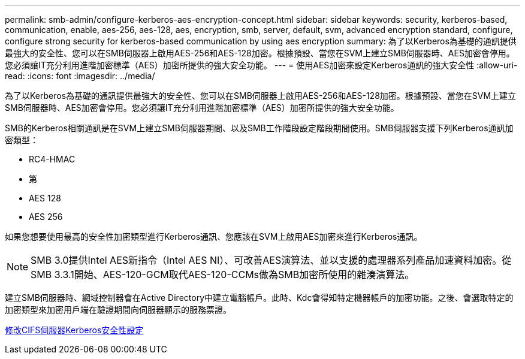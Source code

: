 ---
permalink: smb-admin/configure-kerberos-aes-encryption-concept.html 
sidebar: sidebar 
keywords: security, kerberos-based, communication, enable, aes-256, aes-128, aes, encryption, smb, server, default, svm, advanced encryption standard, configure, configure strong security for kerberos-based communication by using aes encryption 
summary: 為了以Kerberos為基礎的通訊提供最強大的安全性、您可以在SMB伺服器上啟用AES-256和AES-128加密。根據預設、當您在SVM上建立SMB伺服器時、AES加密會停用。您必須讓IT充分利用進階加密標準（AES）加密所提供的強大安全功能。 
---
= 使用AES加密來設定Kerberos通訊的強大安全性
:allow-uri-read: 
:icons: font
:imagesdir: ../media/


[role="lead"]
為了以Kerberos為基礎的通訊提供最強大的安全性、您可以在SMB伺服器上啟用AES-256和AES-128加密。根據預設、當您在SVM上建立SMB伺服器時、AES加密會停用。您必須讓IT充分利用進階加密標準（AES）加密所提供的強大安全功能。

SMB的Kerberos相關通訊是在SVM上建立SMB伺服器期間、以及SMB工作階段設定階段期間使用。SMB伺服器支援下列Kerberos通訊加密類型：

* RC4-HMAC
* 第
* AES 128
* AES 256


如果您想要使用最高的安全性加密類型進行Kerberos通訊、您應該在SVM上啟用AES加密來進行Kerberos通訊。

[NOTE]
====
SMB 3.0提供Intel AES新指令（Intel AES NI）、可改善AES演算法、並以支援的處理器系列產品加速資料加密。從SMB 3.3.1開始、AES-120-GCM取代AES-120-CCMs做為SMB加密所使用的雜湊演算法。

====
建立SMB伺服器時、網域控制器會在Active Directory中建立電腦帳戶。此時、Kdc會得知特定機器帳戶的加密功能。之後、會選取特定的加密類型來加密用戶端在驗證期間向伺服器顯示的服務票證。

xref:modify-server-kerberos-security-settings-task.adoc[修改CIFS伺服器Kerberos安全性設定]
